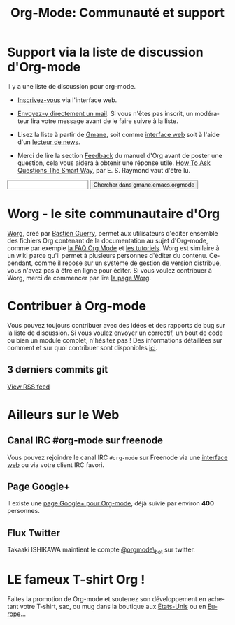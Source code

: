 #+TITLE: Org-Mode: Communauté et support
#+AUTHOR: Bastien
#+LANGUAGE:  fr
#+OPTIONS:   H:3 num:nil toc:nil \n:nil @:t ::t |:t ^:t *:t TeX:t author:nil <:t LaTeX:t
#+KEYWORDS:  Org Emacs outline planneur note publication projet text brut LaTeX HTML
#+DESCRIPTION: Org: un mode Emacs pour la prise de notes, la planification et la publication
#+STYLE:     <base href="http://orgmode.org/fr/" />
#+STYLE:     <link rel="icon" type="image/png" href="http://orgmode.org/org-mode-unicorn.png" />
#+STYLE:     <link rel="stylesheet" href="http://orgmode.org/org.css" type="text/css" />
#+STYLE:     <link rel="publisher" href="https://plus.google.com/102778904320752967064" />

* Support via la liste de discussion d'Org-mode
   :PROPERTIES:
   :ID:       0B280B26-A3AB-4E5C-B4EE-B7FFC52C4D26
   :END:

Il y a une liste de discussion pour org-mode.

- [[http://lists.gnu.org/mailman/listinfo/emacs-orgmode][Inscrivez-vous]] via l'interface web.

- [[mailto:emacs-orgmode@gnu.org][Envoyez-y directement un mail]].  Si vous n'êtes pas inscrit, un modérateur
  lira votre message avant de le faire suivre à la liste.

- Lisez la liste à partir de [[http://www.gmane.org][Gmane]], soit comme [[http://news.gmane.org/gmane.emacs.orgmode][interface web]] soit à l'aide
  d'un [[news://news.gmane.org/gmane.emacs.orgmode][lecteur de news]].

- Merci de lire la section [[http://orgmode.org/manual/Feedback.html][Feedback]] du manuel d'Org avant de poster une
  question, cela vous aidera à obtenir une réponse utile.  [[http://www.catb.org/esr/faqs/smart-questions.html][How To Ask
  Questions The Smart Way]], par E. S. Raymond vaut d'être lu.

#+begin_html
<form method="get" action="http://search.gmane.org/">
<input type="text" name="query" />
<input type="hidden" name="group" value="gmane.emacs.orgmode" />
<input type="submit" value="Chercher dans gmane.emacs.orgmode" />
</form>
#+end_html

* Worg - le site communautaire d'Org

[[http://orgmode.org/worg/][Worg]], créé par [[http://www.cognition.ens.fr/~guerry/][Bastien Guerry]], permet aux utilisateurs d'éditer ensemble
des fichiers Org contenant de la documentation au sujet d'Org-mode, comme
par exemple [[http://orgmode.org/worg/org-faq.php][la FAQ Org Mode]] et [[http://orgmode.org/worg/org-tutorials/index.php][les tutoriels]].  Worg est similaire à un wiki
parce qu'il permet à plusieurs personnes d'éditer du contenu.  Cependant,
comme il repose sur un système de gestion de version distribué, vous n'avez
pas à être en ligne pour éditer.  Si vous voulez contribuer à Worg, merci
de commencer par lire [[http://orgmode.org/worg/][la page Worg]].

* Contribuer à Org-mode

Vous pouvez toujours contribuer avec des idées et des rapports de bug sur
la liste de discussion.  Si vous voulez envoyer un correctif, un bout de
code ou bien un module complet, n'hésitez pas  !  Des informations
détaillées sur comment et sur quoi contribuer sont disponibles [[http://orgmode.org/worg/org-contribute.php][ici]].

** 3 derniers commits git

#+begin_html
<script language="JavaScript" src="http://feed2js.org//feed2js.php?src=http%3A%2F%2Forgmode.org%2Fw%2F%3Fp%3Dorg-mode.git%3Ba%3Drss%3Bopt%3D--no-merges&num=3&au=y&date=y&targ=y&utf=y&css=feed"  charset="UTF-8" type="text/javascript"></script>

<noscript>
<a href="http://feed2js.org//feed2js.php?src=http%3A%2F%2Forgmode.org%2Fw%2F%3Fp%3Dorg-mode.git%3Ba%3Drss%3Bopt%3D--no-merges&num=3&au=y&date=y&targ=y&utf=y&css=feed&html=y">View RSS feed</a>
</noscript>
#+end_html

* Ailleurs sur le Web

** Canal IRC #org-mode sur freenode

Vous pouvez rejoindre le canal IRC =#org-mode= sur Freenode via une
[[http://webchat.freenode.net/][interface web]] ou via votre client IRC favori.

** Page Google+

Il existe une [[https://plus.google.com/b/102778904320752967064/][page Google+ pour Org-mode]], déjà suivie par environ *400*
personnes.

** Flux Twitter 

Takaaki ISHIKAWA maintient le compte [[https://twitter.com/#!/orgmode_bot][@orgmode\_bot]] sur twitter.

#+begin_html
<script src="http://widgets.twimg.com/j/2/widget.js"></script>
<script>
new TWTR.Widget({
  version: 2,
  type: 'profile',
  rpp: 4,
  interval: 30000,
  width: 500,
  height: 200,
  theme: {
    shell: {
      background: '#dfe0e3',
      color: '#ffffff'
    },
    tweets: {
      background: '#ffffff',
      color: '#615161',
      links: '#7a0a2b'
    }
  },
  features: {
    scrollbar: false,
    loop: false,
    live: false,
    behavior: 'all'
  }
}).render().setUser('orgmode_bot').start();
</script>
#+end_html




* LE fameux T-shirt Org !

#+HTML: <img src="http://orgmode.org/img/shirts.jpg" style="border:1px solid black; width:200px" alt="http://orgmode.org/img/shirts.jpg" />

Faites la promotion de Org-mode et soutenez son développement en achetant
votre T-shirt, sac, ou mug dans la boutique aux [[http://orgmode.spreadshirt.com][États-Unis]] ou en [[http://orgmode.spreadshirt.de][Europe]]...
